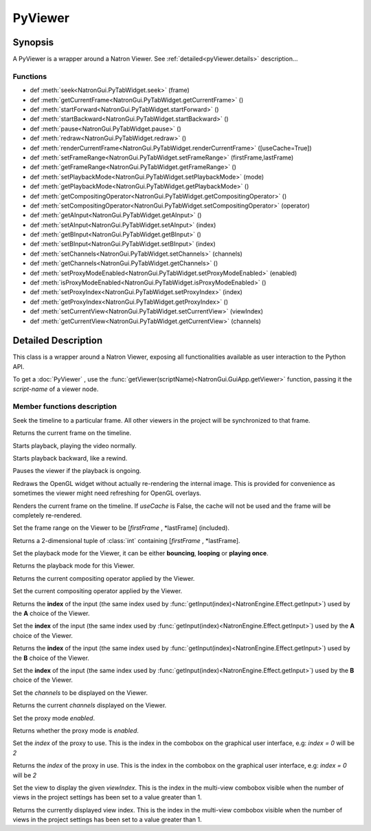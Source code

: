 .. module:: NatronGui
.. _pyViewer:

PyViewer
************


Synopsis
-------------

A PyViewer is a wrapper around a Natron Viewer.
See :ref:`detailed<pyViewer.details>` description...

Functions
^^^^^^^^^

*    def :meth:`seek<NatronGui.PyTabWidget.seek>` (frame)
*    def :meth:`getCurrentFrame<NatronGui.PyTabWidget.getCurrentFrame>` ()
*    def :meth:`startForward<NatronGui.PyTabWidget.startForward>` ()
*    def :meth:`startBackward<NatronGui.PyTabWidget.startBackward>` ()
*    def :meth:`pause<NatronGui.PyTabWidget.pause>` ()
*    def :meth:`redraw<NatronGui.PyTabWidget.redraw>` ()
*    def :meth:`renderCurrentFrame<NatronGui.PyTabWidget.renderCurrentFrame>` ([useCache=True])
*    def :meth:`setFrameRange<NatronGui.PyTabWidget.setFrameRange>` (firstFrame,lastFrame)
*    def :meth:`getFrameRange<NatronGui.PyTabWidget.getFrameRange>` ()
*    def :meth:`setPlaybackMode<NatronGui.PyTabWidget.setPlaybackMode>` (mode)
*    def :meth:`getPlaybackMode<NatronGui.PyTabWidget.getPlaybackMode>` ()
*    def :meth:`getCompositingOperator<NatronGui.PyTabWidget.getCompositingOperator>` ()
*    def :meth:`setCompositingOperator<NatronGui.PyTabWidget.setCompositingOperator>` (operator)
*    def :meth:`getAInput<NatronGui.PyTabWidget.getAInput>` ()
*    def :meth:`setAInput<NatronGui.PyTabWidget.setAInput>` (index)
*    def :meth:`getBInput<NatronGui.PyTabWidget.getBInput>` ()
*    def :meth:`setBInput<NatronGui.PyTabWidget.setBInput>` (index)
*    def :meth:`setChannels<NatronGui.PyTabWidget.setChannels>` (channels)
*    def :meth:`getChannels<NatronGui.PyTabWidget.getChannels>` ()
*    def :meth:`setProxyModeEnabled<NatronGui.PyTabWidget.setProxyModeEnabled>` (enabled)
*    def :meth:`isProxyModeEnabled<NatronGui.PyTabWidget.isProxyModeEnabled>` ()
*    def :meth:`setProxyIndex<NatronGui.PyTabWidget.setProxyIndex>` (index)
*    def :meth:`getProxyIndex<NatronGui.PyTabWidget.getProxyIndex>` ()
*    def :meth:`setCurrentView<NatronGui.PyTabWidget.setCurrentView>` (viewIndex)
*    def :meth:`getCurrentView<NatronGui.PyTabWidget.getCurrentView>` (channels)

.. _pyViewer.details:

Detailed Description
---------------------------

This class is a wrapper around a Natron Viewer, exposing all functionalities available as 
user interaction to the Python API. 


To get a :doc:`PyViewer` , use the :func:`getViewer(scriptName)<NatronGui.GuiApp.getViewer>` function,
passing it the *script-name* of a viewer node.


Member functions description
^^^^^^^^^^^^^^^^^^^^^^^^^^^^

.. method:: NatronGui.PyTabWidget.seek(frame)

	:param frame: :class:`int`
	
Seek the timeline to a particular frame. All other viewers in the project will be synchronized
to that frame.



.. method:: NatronGui.PyTabWidget.getCurrentFrame()

	:rtype: :class:`int`
	
Returns the current frame on the timeline.


.. method:: NatronGui.PyTabWidget.startForward()

Starts playback, playing the video normally.


.. method:: NatronGui.PyTabWidget.startBackward()

Starts playback backward, like a rewind.


.. method:: NatronGui.PyTabWidget.pause()

Pauses the viewer if the playback is ongoing.


.. method:: NatronGui.PyTabWidget.redraw()

Redraws the OpenGL widget without actually re-rendering the internal image. This is 
provided for convenience as sometimes the viewer might need refreshing for OpenGL overlays.


.. method:: NatronGui.PyTabWidget.renderCurrentFrame([useCache=True])

	:param useCache: :class:`bool`
	
Renders the current frame on the timeline. If *useCache* is False, the cache will not be used
and the frame will be completely re-rendered.


.. method:: NatronGui.PyTabWidget.setFrameRange(firstFrame,lastFrame)
		
		:param firstFrame: :class:`int`
		:param lastFrame: :class:`int`
		
Set the frame range on the Viewer to be [*firstFrame* , *lastFrame] (included).


.. method:: NatronGui.PyTabWidget.getFrameRange()

	:rtype: :class:`Tuple`
	
Returns a 2-dimensional tuple of :class:`int` containing [*firstFrame* , *lastFrame].


.. method:: NatronGui.PyTabWidget.setPlaybackMode(mode)

	:param mode: :class:`NatronEngine.Natron.PlaybackModeEnum`
	
Set the playback mode for the Viewer, it can be either **bouncing**, **looping** or 
**playing once**.


.. method:: NatronGui.PyTabWidget.getPlaybackMode()

	:rtype: :class:`NatronEngine.Natron.PlaybackModeEnum`
	
Returns the playback mode for this Viewer.


.. method:: NatronGui.PyTabWidget.getCompositingOperator()

	:rtype: :class:`NatronEngine.Natron.ViewerCompositingOperatorEnum`

Returns the current compositing operator applied by the Viewer.


.. method:: NatronGui.PyTabWidget.setCompositingOperator(operator)

	:param operator: :class:`NatronEngine.Natron.ViewerCompositingOperatorEnum`
	
Set the current compositing operator applied by the Viewer.


.. method:: NatronGui.PyTabWidget.getAInput()

	:rtype: :class:`int`
	
Returns the **index** of the input (the same index used by :func:`getInput(index)<NatronEngine.Effect.getInput>`) used by
the **A** choice of the Viewer.


.. method:: NatronGui.PyTabWidget.setAInput(index)

	:param index: :class:`int`
	
Set the **index** of the input (the same index used by :func:`getInput(index)<NatronEngine.Effect.getInput>`) used by
the **A** choice of the Viewer.



.. method:: NatronGui.PyTabWidget.getBInput()

	:rtype: :class:`int`
	
Returns the **index** of the input (the same index used by :func:`getInput(index)<NatronEngine.Effect.getInput>`) used by
the **B** choice of the Viewer.


.. method:: NatronGui.PyTabWidget.setBInput(index)

	:param index: :class:`int`
	
Set the **index** of the input (the same index used by :func:`getInput(index)<NatronEngine.Effect.getInput>`) used by
the **B** choice of the Viewer.


.. method:: NatronGui.PyTabWidget.setChannels(channels)

	:param channels: :class:`NatronEngine.Natron.DisplayChannelsEnum`
	
Set the *channels* to be displayed on the Viewer.


.. method:: NatronGui.PyTabWidget.getChannels()

	:rtype: :class:`NatronEngine.Natron.DisplayChannelsEnum`
	
Returns the current *channels*  displayed on the Viewer.


.. method:: NatronGui.PyTabWidget.setProxyModeEnabled(enabled)

	:param enabled: :class:`bool`
	
Set the proxy mode *enabled*.

.. method:: NatronGui.PyTabWidget.isProxyModeEnabled(enabled)

	:rtype: :class:`bool`
	
Returns whether the proxy mode is *enabled*.


.. method:: NatronGui.PyTabWidget.setProxyIndex(index)

	:param index: :class:`int`
	
Set the *index* of the proxy to use. This is the index in the combobox on the graphical
user interface, e.g:  *index = 0* will be *2*

.. method:: NatronGui.PyTabWidget.getProxyIndex()

	:rtype: :class:`int`
	
Returns the *index* of the proxy in use. This is the index in the combobox on the graphical
user interface, e.g:  *index = 0* will be *2*


.. method:: NatronGui.PyTabWidget.setCurrentView(viewIndex)

	:param viewIndex: :class:`int`
	
Set the view to display the given *viewIndex*. This is the index in the multi-view combobox
visible when the number of views in the project settings has been set to a value greater than 1.

.. method:: NatronGui.PyTabWidget.getCurrentView()

	:param viewIndex: :class:`int`
	
Returns the currently  displayed view index. This is the index in the multi-view combobox
visible when the number of views in the project settings has been set to a value greater than 1.
